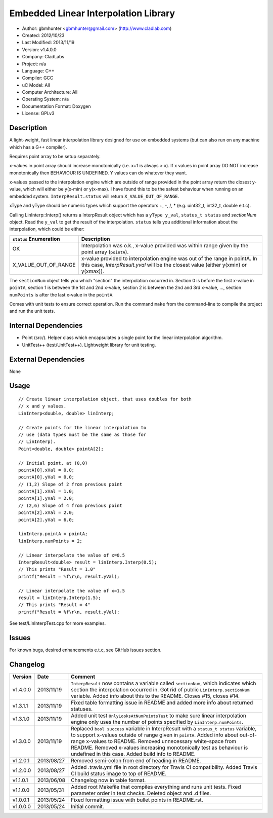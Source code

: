 =====================================
Embedded Linear Interpolation Library
=====================================

.. image:: https://travis-ci.org/gbmhunter/Cpp-LinInterp.png?branch=master   
	:target: https://travis-ci.org/gbmhunter/Cpp-LinInterp

- Author: gbmhunter <gbmhunter@gmail.com> (http://www.cladlab.com)
- Created: 2012/10/23
- Last Modified: 2013/11/19
- Version: v1.4.0.0
- Company: CladLabs
- Project: n/a
- Language: C++
- Compiler: GCC	
- uC Model: All
- Computer Architecture: All
- Operating System: n/a
- Documentation Format: Doxygen
- License: GPLv3

Description
===========

A light-weight, fast linear interpolation library designed for use on embedded systems (but can also run on any machine which has a G++ compiler).
 
Requires point array to be setup separately. 

x-values in point array should increase monotonically (i.e. x+1 is always > x). If x values in point array DO NOT increase monotonically then BEHAVIOUR IS UNDEFINED. Y values can do whatever they want.

x-values passed to the interpolation engine which are outside of range provided in the point array return the closest y-value, which will either be y(x-min) or y(x-max). I have found this to be the safest behaviour when running on an embedded system. ``InterpResult.status`` will return ``X_VALUE_OUT_OF_RANGE``.

xType and yType should be numeric types which support the operators +, -, /, * 
(e.g. uint32_t, int32_t, double e.t.c).

Calling LinInterp::Interp() returns a InterpResult object which has a ``yType y_val``, ``status_t status`` and `sectionNum` object. Read the ``y_val`` to get the result of the interpolation. ``status`` tells you additional information about the interpolation, which could be either:

====================== ===========================================================================================================
``status`` Enumeration Description
====================== ===========================================================================================================
OK						     Interpolation was o.k., x-value provided was within range given by the point array (``pointA``).
X_VALUE_OUT_OF_RANGE   x-value provided to interpolation engine was out of the range in pointA. In this case, `InterpResult.yval` will be the closest value (either y(xmin) or y(xmax)). 
====================== ===========================================================================================================

The ``sectionNum`` object tells you which "section" the interpolation occurred in. Section 0 is before the first x-value in ``pointA``, section 1 is between the 1st and 2nd x-value, section 2 is between the 2nd and 3rd x-value, ..., section ``numPoints`` is after the last x-value in the ``pointA``.

Comes with unit tests to ensure correct operation. Run the command ``make`` from the command-line to compile the project and run the unit tests.

Internal Dependencies
=====================
	
- Point (src/). Helper class which encapsulates a single point for the linear interpolation algorithm.
- UnitTest++ (test/UnitTest++). Lightweight library for unit testing.
		
External Dependencies
=====================

None

Usage
=====

::

	// Create linear interpolation object, that uses doubles for both
	// x and y values.
	LinInterp<double, double> linInterp;
	
	// Create points for the linear interpolation to
	// use (data types must be the same as those for
	// LinInterp).
	Point<double, double> pointA[2];
	
	// Initial point, at (0,0)
	pointA[0].xVal = 0.0;
	pointA[0].yVal = 0.0;
	// (1,2) Slope of 2 from previous point
	pointA[1].xVal = 1.0;
	pointA[1].yVal = 2.0;
	// (2,6) Slope of 4 from previous point
	pointA[2].xVal = 2.0;
	pointA[2].yVal = 6.0;

	linInterp.pointA = pointA;
	linInterp.numPoints = 2;
	
	// Linear interpolate the value of x=0.5
	InterpResult<double> result = linInterp.Interp(0.5);
	// This prints "Result = 1.0"
	printf("Result = %f\r\n, result.yVal);
	
	// Linear interpolate the value of x=1.5 
	result = linInterp.Interp(1.5);
	// This prints "Result = 4"
	printf("Result = %f\r\n, result.yVal);

	
See test/LinInterpTest.cpp for more examples.
	
Issues
======

For known bugs, desired enhancements e.t.c, see GitHub issues section.
	
Changelog
=========

======== ========== ===================================================================================================
Version  Date       Comment
======== ========== ===================================================================================================
v1.4.0.0 2013/11/19 ``InterpResult`` now contains a variable called ``sectionNum``, which indicates which section the interpolation occurred in. Got rid of public ``LinInterp.sectionNum`` variable. Added info about this to the README. Closes #15, closes #14.
v1.3.1.1 2013/11/19 Fixed table formatting issue in README and added more info about returned statuses.
v1.3.1.0 2013/11/19 Added unit test ``OnlyLooksAtNumPointsTest`` to make sure linear interpolation engine only uses the number of points specified by ``LinInterp.numPoints``.
v1.3.0.0 2013/11/19 Replaced ``bool success`` variable in InterpResult with a ``status_t status`` variable, to support x-values outside of range given in ``pointA``. Added info about out-of-range x-values to README. Removed unnecessary white-space from README. Removed x-values increasing monotonically test as behaviour is undefined in this case. Added build info to README.
v1.2.0.1 2013/08/27 Removed semi-colon from end of heading in README.
v1.2.0.0 2013/08/27 Added .travis.yml file in root directory for Travis CI compatibility. Added Travis CI build status image to top of README.
v1.1.0.1 2013/06/08 Changelog now in table format.
v1.1.0.0 2013/05/31 Added root Makefile that compiles everything and runs unit tests. Fixed parameter order in test checks. Deleted object and .d files.
v1.0.0.1 2013/05/24 Fixed formatting issue with bullet points in README.rst.
v1.0.0.0 2013/05/24 Initial commit.
======== ========== ===================================================================================================